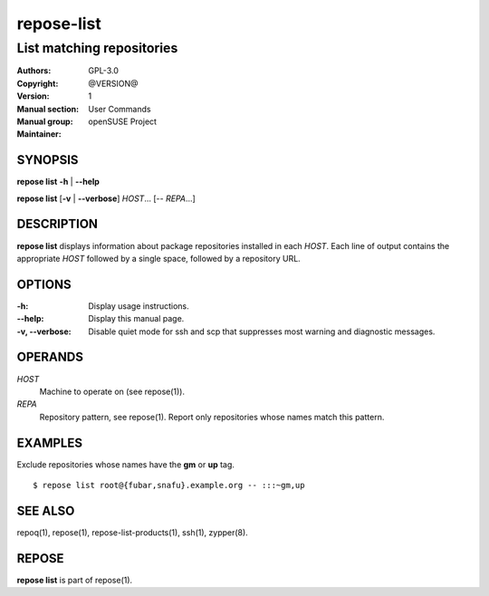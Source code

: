 .. vim: ft=rst sw=2 sts=2 et

================
 **repose-list**
================

--------------------------
List matching repositories
--------------------------

:Authors:
:Copyright: GPL-3.0
:Version: @VERSION@
:Manual section: 1
:Manual group: User Commands
:Maintainer: openSUSE Project

SYNOPSIS
========

**repose list** **-h** \| **--help**

**repose list** [**-v** \| **--verbose**] *HOST*... [-- *REPA*...]

DESCRIPTION
===========

**repose list** displays information about package repositories installed in each *HOST*. Each line of output contains the appropriate *HOST* followed by a single space, followed by a repository URL.

OPTIONS
=======

:-h:
  Display usage instructions.

:--help:
  Display this manual page.

:-v, --verbose:
 Disable quiet mode for ssh and scp that suppresses most warning and diagnostic messages.

OPERANDS
========

*HOST*
  Machine to operate on (see repose(1)).

*REPA*
  Repository pattern, see repose(1). Report only repositories whose names match this pattern.

EXAMPLES
========

Exclude repositories whose names have the **gm** or **up** tag.

::

    $ repose list root@{fubar,snafu}.example.org -- :::~gm,up

SEE ALSO
========

repoq(1), repose(1), repose-list-products(1), ssh(1), zypper(8).

REPOSE
======

**repose list** is part of repose(1).
